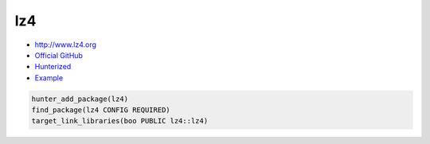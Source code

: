 .. spelling::

    lz

.. index:: compression ; lz4

.. _pkg.lz4:

lz4
===

-  http://www.lz4.org
-  `Official GitHub <https://github.com/lz4/lz4>`__
-  `Hunterized <https://github.com/hunter-packages/lz4>`__
-  `Example <https://github.com/cpp-pm/hunter/blob/master/examples/lz4/CMakeLists.txt>`__

.. code-block:: cmake

    hunter_add_package(lz4)
    find_package(lz4 CONFIG REQUIRED)
    target_link_libraries(boo PUBLIC lz4::lz4)
